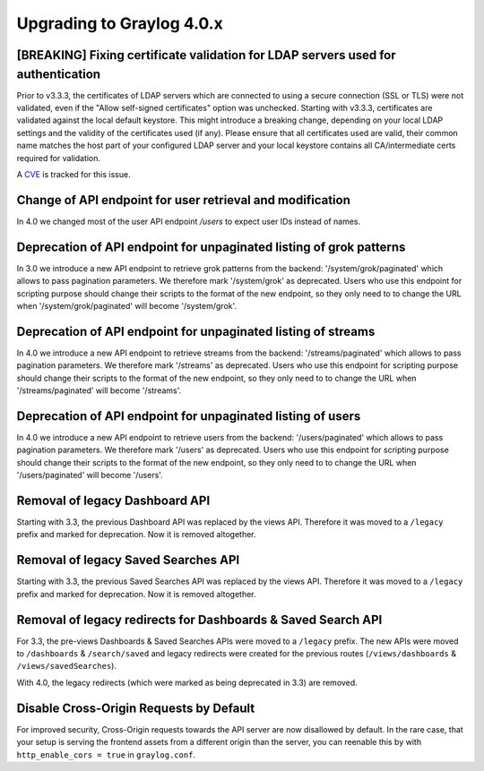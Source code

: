 **************************
Upgrading to Graylog 4.0.x
**************************

.. _upgrade-from-33-to-40:

[BREAKING] Fixing certificate validation for LDAP servers used for authentication
=================================================================================

Prior to v3.3.3, the certificates of LDAP servers which are connected to using a secure connection (SSL or TLS) were not validated, even if the "Allow self-signed certificates" option was unchecked. Starting with v3.3.3, certificates are validated against the local default keystore. This might introduce a breaking change, depending on your local LDAP settings and the validity of the certificates used (if any). Please ensure that all certificates used are valid, their common name matches the host part of your configured LDAP server and your local keystore contains all CA/intermediate certs required for validation.

A `CVE <https://cve.mitre.org/cgi-bin/cvename.cgi?name=CVE-2020-15813>`_ is tracked for this issue.

Change of API endpoint for user retrieval and modification
==========================================================

In 4.0 we changed most of the user API endpoint `/users` to expect user IDs instead of names.

Deprecation of API endpoint for unpaginated listing of grok patterns
====================================================================

In 3.0 we introduce a new API endpoint to retrieve grok patterns from the backend: '/system/grok/paginated' which allows
to pass pagination parameters.
We therefore mark '/system/grok' as deprecated. Users who use this endpoint for scripting purpose should change
their scripts to the format of the new endpoint, so they only need to to change the URL when '/system/grok/paginated' will become
'/system/grok'.


Deprecation of API endpoint for unpaginated listing of streams
==============================================================

In 4.0 we introduce a new API endpoint to retrieve streams from the backend: '/streams/paginated' which allows
to pass pagination parameters.
We therefore mark '/streams' as deprecated. Users who use this endpoint for scripting purpose should change
their scripts to the format of the new endpoint, so they only need to to change the URL when '/streams/paginated' will become
'/streams'.

Deprecation of API endpoint for unpaginated listing of users
==============================================================

In 4.0 we introduce a new API endpoint to retrieve users from the backend: '/users/paginated' which allows
to pass pagination parameters.
We therefore mark '/users' as deprecated. Users who use this endpoint for scripting purpose should change
their scripts to the format of the new endpoint, so they only need to to change the URL when '/users/paginated' will become
'/users'.

Removal of legacy Dashboard API
===============================

Starting with 3.3, the previous Dashboard API was replaced by the views API. Therefore it was moved to a ``/legacy`` prefix
and marked for deprecation. Now it is removed altogether.

Removal of legacy Saved Searches API
====================================

Starting with 3.3, the previous Saved Searches API was replaced by the views API. Therefore it was moved to a ``/legacy`` prefix
and marked for deprecation. Now it is removed altogether.

Removal of legacy redirects for Dashboards & Saved Search API
=============================================================

For 3.3, the pre-views Dashboards & Saved Searches APIs were moved to a ``/legacy`` prefix. The new APIs were moved to ``/dashboards`` & ``/search/saved`` and legacy redirects were created for the previous routes (``/views/dashboards`` & ``/views/savedSearches``).

With 4.0, the legacy redirects (which were marked as being deprecated in 3.3) are removed.

Disable Cross-Origin Requests by Default
========================================

For improved security, Cross-Origin requests towards the API server are now disallowed by default.
In the rare case, that your setup is serving the frontend assets from a different
origin than the server, you can reenable this by with ``http_enable_cors = true`` in ``graylog.conf``.



